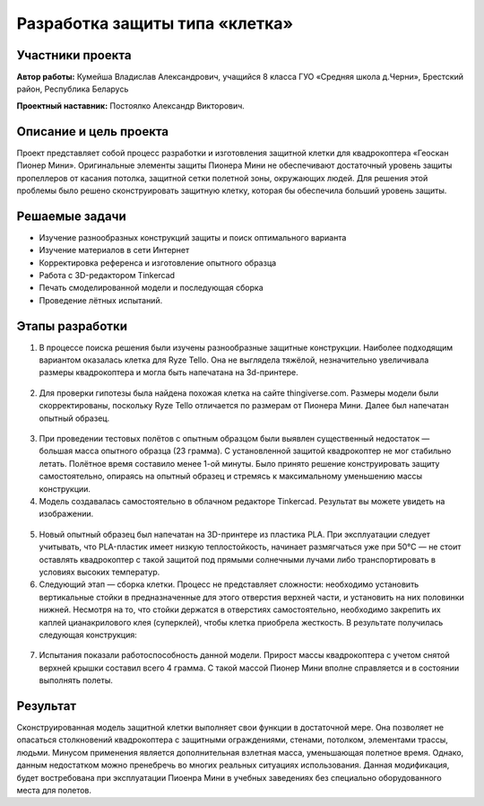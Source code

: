 Разработка защиты типа «клетка»
===============================

.. raw:: html

   <div style="position: relative; padding-bottom: 50%; overflow: hidden; margin-bottom:30px;margin-left: 0px;margin-right: 0px;">
        <iframe src="https://www.youtube.com/embed/Jlt3_RZRPlI?list=PLV31ZusyYaebzbHk7L3fdJneqxzEnBbap" allowfullscreen="" style="position: absolute; width:100%; height: 100%;" frameborder="0"></iframe>
   </div>

Участники проекта
-----------------

**Автор работы:** Кумейша Владислав Александрович, учащийся 8 класса ГУО «Средняя школа д.Черни», Брестский район, Республика Беларусь

**Проектный наставник:** Постоялко Александр Викторович.

Описание и цель проекта
-----------------------

Проект представляет собой процесс разработки и изготовления защитной клетки для квадрокоптера «Геоскан Пионер Мини». Оригинальные элементы защиты Пионера Мини не обеспечивают достаточный уровень защиты пропеллеров от касания потолка, защитной сетки полетной зоны, окружающих людей. Для решения этой проблемы было решено сконструировать защитную клетку, которая бы обеспечила больший уровень защиты.

Решаемые задачи
---------------

* Изучение разнообразных конструкций защиты и поиск оптимального варианта
* Изучение материалов в сети Интернет
* Корректировка референса и изготовление опытного образца
* Работа с 3D-редактором Tinkercad
* Печать смоделированной модели и последующая сборка
* Проведение лётных испытаний.

Этапы разработки
----------------

1) В процессе поиска решения были изучены разнообразные защитные конструкции. Наиболее подходящим вариантом оказалась клетка для Ryze Tello. Она не выглядела тяжёлой, незначительно увеличивала размеры квадрокоптера и могла быть напечатана на 3d-принтере.

.. container:: flexrow

	.. figure:: media/img01.jpg

	.. figure:: media/img02.jpg

2) Для проверки гипотезы была найдена похожая клетка на сайте thingiverse.com. Размеры модели были скорректированы, поскольку Ryze Tello отличается по размерам от Пионера Мини. Далее был напечатан опытный образец.

.. container:: flexrow

	.. figure:: media/img03.jpg

3) При проведении тестовых полётов с опытным образцом были выявлен cущественный недостаток — большая масса опытного образца (23 грамма). С установленной защитой квадрокоптер не мог стабильно летать. Полётное время составило менее 1-ой минуты. Было принято решение конструировать защиту самостоятельно, опираясь на опытный образец и стремясь к максимальному уменьшению массы конструкции.

4) Модель создавалась самостоятельно в облачном редакторе Tinkercad. Результат вы можете увидеть на изображении.

.. container:: flexrow

	.. figure:: media/img04.jpg

	.. figure:: media/img05.jpg

5) Новый опытный образец был напечатан на 3D-принтере из пластика PLA. При эксплуатации следует учитывать, что PLA-пластик имеет низкую теплостойкость, начинает размягчаться уже при 50°С — не стоит оставлять квадрокоптер с такой защитой под прямыми солнечными лучами либо транспортировать в условиях высоких температур.  

6) Следующий этап — cборка клетки. Процесс не представляет сложности: необходимо установить вертикальные стойки в предназначенные для этого отверстия верхней части, и установить на них половинки нижней. Несмотря на то, что стойки держатся в отверстиях самостоятельно, необходимо закрепить их каплей цианакрилового клея (суперклей), чтобы клетка приобрела жесткость. В результате получилась следующая конструкция:

.. container:: flexrow

	.. figure:: media/img06.jpg

	.. figure:: media/img07.jpg

.. container:: flexrow

	.. figure:: media/img08.jpg

	.. figure:: media/img09.jpg

7) Испытания показали работоспособность данной модели. Прирост массы квадрокоптера с учетом снятой верхней крышки составил всего 4 грамма. С такой массой Пионер Мини вполне справляется и в состоянии выполнять полеты. 

.. container:: flexrow

	.. figure:: media/img10.jpg

	.. figure:: media/img11.jpg


Результат
---------

Сконструированная модель защитной клетки выполняет свои функции в достаточной мере. Она позволяет не опасаться столкновений квадрокоптера с защитными ограждениями, стенами, потолком, элементами трассы, людьми. Минусом применения является дополнительная взлетная масса, уменьшающая полетное время. Однако, данным недостатком можно пренебречь во многих реальных ситуациях использования. Данная модификация, будет востребована при эксплуатации Пиоенра Мини в учебных заведениях без специально оборудованного места для полетов.

